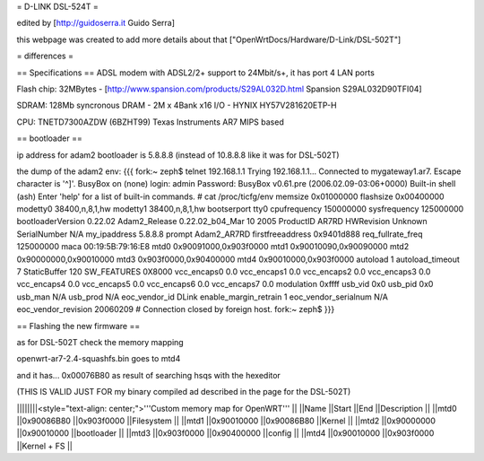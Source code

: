 = D-LINK DSL-524T =

edited by [http://guidoserra.it Guido Serra]

this webpage was created to add more details about that ["OpenWrtDocs/Hardware/D-Link/DSL-502T"]

= differences =

== Specifications ==
ADSL modem with ADSL2/2+ support to 24Mbit/s+, it has port 4 LAN ports

Flash chip: 32MBytes - [http://www.spansion.com/products/S29AL032D.html Spansion S29AL032D90TFI04]

SDRAM: 128Mb syncronous DRAM - 2M x 4Bank x16 I/O - HYNIX HY57V281620ETP-H

CPU: TNETD7300AZDW (6BZHT99) Texas Instruments AR7 MIPS based

== bootloader ==

ip address for adam2 bootloader is 5.8.8.8 (instead of 10.8.8.8 like it was for DSL-502T)

the dump of the adam2 env:
{{{
fork:~ zeph$ telnet 192.168.1.1
Trying 192.168.1.1...
Connected to mygateway1.ar7.
Escape character is '^]'.
BusyBox on (none) login: admin
Password:
BusyBox v0.61.pre (2006.02.09-03:06+0000) Built-in shell (ash)
Enter 'help' for a list of built-in commands.
# cat /proc/ticfg/env
memsize 0x01000000
flashsize       0x00400000
modetty0        38400,n,8,1,hw
modetty1        38400,n,8,1,hw
bootserport     tty0
cpufrequency    150000000
sysfrequency    125000000
bootloaderVersion       0.22.02
Adam2_Release   0.22.02_b04_Mar 10 2005
ProductID       AR7RD
HWRevision      Unknown
SerialNumber    N/A
my_ipaddress    5.8.8.8
prompt  Adam2_AR7RD
firstfreeaddress        0x9401d888
req_fullrate_freq       125000000
maca    00:19:5B:79:16:E8
mtd0    0x90091000,0x903f0000
mtd1    0x90010090,0x90090000
mtd2    0x90000000,0x90010000
mtd3    0x903f0000,0x90400000
mtd4    0x90010000,0x903f0000
autoload        1
autoload_timeout        7
StaticBuffer    120
SW_FEATURES     0X8000
vcc_encaps0     0.0
vcc_encaps1     0.0
vcc_encaps2     0.0
vcc_encaps3     0.0
vcc_encaps4     0.0
vcc_encaps5     0.0
vcc_encaps6     0.0
vcc_encaps7     0.0
modulation      0xffff
usb_vid 0x0
usb_pid 0x0
usb_man N/A
usb_prod        N/A
eoc_vendor_id   DLink
enable_margin_retrain   1
eoc_vendor_serialnum    N/A
eoc_vendor_revision     20060209
# Connection closed by foreign host.
fork:~ zeph$
}}}

== Flashing the new firmware ==

as for DSL-502T check the memory mapping

openwrt-ar7-2.4-squashfs.bin goes to mtd4

and it has... 0x00076B80 as result of searching hsqs with the hexeditor 

(THIS IS VALID JUST FOR my binary compiled ad described in the page for the DSL-502T)

||||||||<style="text-align: center;">'''Custom memory map for OpenWRT''' ||
||Name ||Start ||End ||Description ||
||mtd0 ||0x90086B80 ||0x903f0000 ||Filesystem ||
||mtd1 ||0x90010000 ||0x90086B80 ||Kernel ||
||mtd2 ||0x90000000 ||0x90010000 ||bootloader ||
||mtd3 ||0x903f0000 ||0x90400000 ||config ||
||mtd4 ||0x90010000 ||0x903f0000 ||Kernel + FS ||
